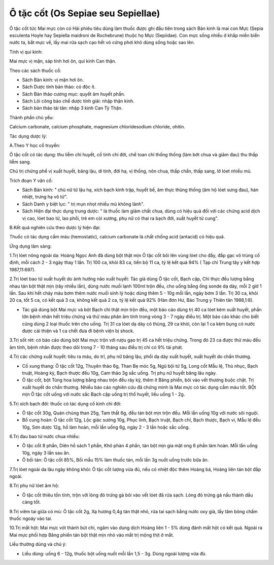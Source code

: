 .. _plants_o_tat_cot:

Ô tặc cốt (Os Sepiae seu Sepiellae)
###################################

Ô tặc cốt tức Mai mực còn có Hải phiêu tiêu dùng làm thuốc được ghi đầu
tiên trong sách Bản kinh là mai con Mực (Sepia esculenta Hoyle hay
Sepiella maidroni de Rochebrune) thuộc họ Mực (Sepiidae). Con mực sống
nhiều ở khắp miền biển nước ta, bắt mực về, lấy mai rửa sạch cạo hết vỏ
cứng phơi khô dùng sống hoặc sao lên.

Tính vị qui kinh:

Mai mực vị mặn, sáp tính hơi ôn, qui kinh Can thận.

Theo các sách thuốc cổ:

-  Sách Bản kinh: vị mặn hơi ôn.
-  Sách Dược tính bản thảo: có độc ít.
-  Sách Bản thảo cương mục: quyết âm huyết phần.
-  Sách Lôi công bào chế dược tính giải: nhập thận kinh.
-  Sách bản thảo tái tân: nhập 3 kinh Can Tỳ Thận.

Thành phần chủ yếu:

Calcium carbonate, calcium phosphate, magnesium chloridesodium chloride,
ohitin.

Tác dụng dược lý:

A.Theo Y học cổ truyền:

Ô tặc cốt có tác dụng: thu liễm chỉ huyết, cố tinh chỉ đới, chế toan chỉ
thống thống (làm bớt chua và giảm đau) thu thấp liễm sang.

Chủ trị chứng phế vị xuất huyết, băng lậu, di tinh, đới hạ, vị thống,
nôn chua, thấp chẩn, thấp sang, lở lóet nhiều mủ.

Trích đoạn Y văn cổ:

-  Sách Bản kinh: " chủ nữ tử lậu hạ, xích bạch kinh trập, huyết bế, âm
   thực thũng thống (âm hộ lóet sưng đau), hàn nhiệt, trưng hạ vô tử".
-  Sách Danh y biệt lục: " trị mụn nhọt nhiều mủ không lành".
-  Sách Hiện đại thực dụng trung dược: " là thuốc làm giảm chất chua,
   dùng có hiệu quả đối với các chứng acid dịch vị cao, lóet bao tử, lao
   phổi, trẻ em còi xương, phụ nữ có thai ra bạch đới, xuất huyết tử
   cung".

B.Kết quả nghiên cứu theo dược lý hiện đại:

Thuốc có tác dụng cầm máu (hemostatic), calcium carbonate là chất chống
acid (antacid) có hiệu quả.

Ứng dụng lâm sàng:

1.Trị lóet nông ngoài da: Hoàng Ngọc Anh đã dùng bột thật mịn Ô tặc cốt
bôi lên vùng lóet cho đầy, đắp gạc vô trùng cố định, mỗi cách 2 - 3 ngày
thay 1 lần. Trị 100 ca, khỏi 83 ca, tiến bộ 11 ca, tỷ lệ kết quả 94% (
Tạp chí Trung tây y kết hợp 1987,11:697).

2.Trị lóet bao tử xuất huyết do ảnh hưởng não xuất huyết: Tác giả dùng Ô
tặc cốt, Bạch cập, Chỉ thực đều lượng bằng nhau tán bột thật mịn (rây
nhiều lần), dùng nước muối lạnh 100ml trộn đều, cho uống bằng ống sonde
dạ dày, mỗi 2 giờ 1 lần. Sau khi hết chảy máu bơm thêm nước muối sinh lý
hoặc dùng thêm 5 - 10g mỗi lần, ngày bơm 3 lần. Trị 30 ca, khỏi 20 ca,
tốt 5 ca, có kết quả 3 ca, không kết quả 2 ca, tỷ lệ kết quả 92% (Hàn
đơn Hư, Báo Trung y Thiên tân 1988,1:8).

-  Tác giả dùng bột Mai mực và bột Bạch chỉ thật mịn trộn đều, một báo
   cáo dùng trị 40 ca lóet kèm xuất huyết, phần lớn bệnh nhân hết triệu
   chứng và thử máu phân âm tính trong vòng 3 - 7 ngày điều trị. Một báo
   cáo khác cho biết cũng dùng 2 loại thuốc trên cho uống. Trị 31 ca
   lóet dạ dày có thủng, 29 ca khỏi, còn lại 1 ca kèm bụng có nước được
   cải thiện và 1 ca chết đưa đi bệnh viện bị shock.

3.Trị sốt rét: có báo cáo dùng bột Mai mực trộn với rượu gạo trị 45 ca
hết triệu chứng. Trong đó 23 ca được thử máu đều âm tính, bệnh nhân được
theo dõi trong 7 - 10 tháng sau điều trị chỉ có 9% tái phát.

4.Trị các chứng xuất huyết: tiêu ra máu, do trĩ, phụ nữ băng lậu, phổi
dạ dày xuất huyết, xuất huyết do chấn thương.

-  Cố xung thang: Ô tặc cốt 12g, Thuyên thảo 6g, Than Bẹ móc 5g, Ngũ bội
   tử 5g, Long cốt Mẫu lệ, Thù nhục, Bạch truật, Hoàng kỳ, Bạch thược
   đều 10g, Cam thảo 3g sắc uống. Trị phụ nữ huyết băng lâu ngày.
-  Ô tặc cốt, bột Tùng hoa lượng bằng nhau trộn đều rây kỹ, thêm ít Băng
   phiến, bôi vào vết thương buộc chặt. Trị xuất huyết do chấn thương.
   Nhiều báo cáo nghiên cứu đã chứng minh là Mai mực có tác dụng cầm máu
   tốt. BỘt mịn Ô tặc cốt uống với nước sắc Bạch cập uống trị thổ huyết,
   liều uống 1 - 2g.

5.Trị xích bạch đới: thuốc có tác dụng cố kinh chỉ đới:

-  Ô tặc cốt 30g, Quán chúng than 25g, Tam thất 6g, đều tán bột mịn trộn
   đều. Mỗi lần uống 10g với nước sôi nguội.
-  Bổ cung hoàn: Ô tặc cốt 12g, Lộc giác sương 10g, Phục linh, Bạch
   truật, Bạch chỉ, Bạch thược, Bạch vi, Mẫu lệ đều 10g, Sơn dược 12g,
   hồ làm hoàn, mỗi lần uống 6g, ngày 2 - 3 lần hoặc sắc uống.

6.Trị đau bao tử nước chua nhiều:

-  Ô tặc cốt 8 phần, Diên hồ sách 1 phần, Khô phàn 4 phần, tán bột mịn
   gia mật ong 6 phần làm hoàn. Mỗi lần uống 10g, ngày 3 lần sau ăn.
-  Ô bối tán: Ô tặc cốt 85%, Bối mẫu 15% làm thuốc tán, mỗi lần 3g nuốt
   uống trước bữa ăn.

7.Trị lóet ngoài da lâu ngày không khỏi: Ô tặc cốt lượng vừa đủ, nếu có
nhiệt độc thêm Hoàng bá, Hoàng liên tán bột đắp ngoài.

8.Trị phụ nữ lóet âm hộ:

-  Ô tặc cốt thiêu tồn tính, trộn với lòng đỏ trứng gà bôi vào vết lóet
   đã rửa sạch. Lòng đỏ trứng gà nấu thành dầu càng tốt.

9.Trị viêm tai giữa có mủ: Ô tặc cốt 2g, Xạ hương 0,4g tán thật nhỏ, rửa
tai sạch bằng nước oxy già, lấy tăm bông chấm thuốc ngoáy vào tai.

10.Trị mắt hột: Mai mực vót thành bút chì, ngâm vào dung dịch Hoàng liên
1 - 5% dùng đánh mắt hột có kết quả. Ngoài ra Mai mực phối hợp Băng
phiến tán bột thật mịn nhỏ vào mắt trị mộng thịt ở mắt.

Liều thường dùng và chú ý:

-  Liều dùng: uống 6 - 12g, thuốc bột uống nuốt mỗi lần 1,5 - 3g. Dùng
   ngoài lượng vừa đủ.

 

 

 

 
